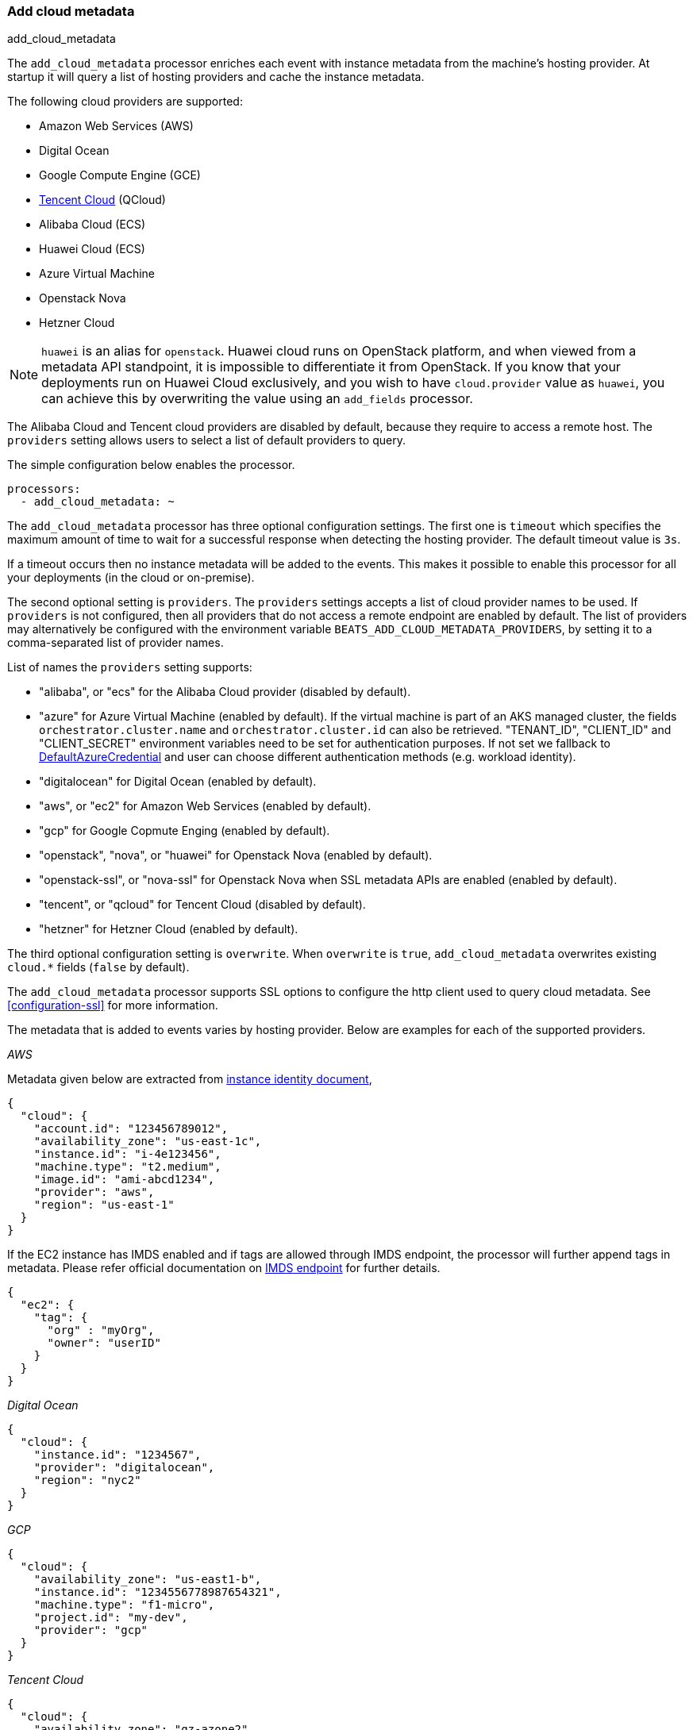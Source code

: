 [[add-cloud-metadata]]
=== Add cloud metadata

++++
<titleabbrev>add_cloud_metadata</titleabbrev>
++++

The `add_cloud_metadata` processor enriches each event with instance metadata
from the machine's hosting provider. At startup it will query a list of hosting
providers and cache the instance metadata.

The following cloud providers are supported:

- Amazon Web Services (AWS)
- Digital Ocean
- Google Compute Engine (GCE)
- https://www.qcloud.com/?lang=en[Tencent Cloud] (QCloud)
- Alibaba Cloud (ECS)
- Huawei Cloud (ECS)
- Azure Virtual Machine
- Openstack Nova
- Hetzner Cloud

NOTE: `huawei` is an alias for `openstack`. Huawei cloud runs on OpenStack platform, and when
viewed from a metadata API standpoint, it is impossible to differentiate it from OpenStack. If you know that your
deployments run on Huawei Cloud exclusively, and you wish to have `cloud.provider` value as `huawei`, you can achieve
this by overwriting the value using an `add_fields` processor.

The Alibaba Cloud and Tencent cloud providers are disabled by default, because
they require to access a remote host. The `providers` setting allows users to
select a list of default providers to query.

The simple configuration below enables the processor.

[source,yaml]
-------------------------------------------------------------------------------
processors:
  - add_cloud_metadata: ~
-------------------------------------------------------------------------------

The `add_cloud_metadata` processor has three optional configuration settings.
The first one is `timeout` which specifies the maximum amount of time to wait
for a successful response when detecting the hosting provider. The default
timeout value is `3s`.

If a timeout occurs then no instance metadata will be added to the events. This
makes it possible to enable this processor for all your deployments (in the
cloud or on-premise).

The second optional setting is `providers`. The `providers` settings accepts a
list of cloud provider names to be used. If `providers` is not configured, then
all providers that do not access a remote endpoint are enabled by default.
The list of providers may alternatively be configured with the environment
variable `BEATS_ADD_CLOUD_METADATA_PROVIDERS`, by setting it to a comma-separated
list of provider names.

List of names the `providers` setting supports:

- "alibaba", or "ecs" for the Alibaba Cloud provider (disabled by default).
- "azure" for Azure Virtual Machine (enabled by default).
   If the virtual machine is part of an AKS managed cluster, the fields
   `orchestrator.cluster.name` and `orchestrator.cluster.id` can also be
   retrieved. "TENANT_ID", "CLIENT_ID" and "CLIENT_SECRET" environment
   variables need to be set for authentication purposes. If not set we
   fallback to https://learn.microsoft.com/en-us/azure/developer/go/azure-sdk-authentication?tabs=bash#2-authenticate-with-azure[DefaultAzureCredential] and user can choose different authentication methods (e.g. workload identity).
- "digitalocean" for Digital Ocean (enabled by default).
- "aws", or "ec2" for Amazon Web Services (enabled by default).
- "gcp" for Google Copmute Enging (enabled by default).
- "openstack", "nova", or "huawei" for Openstack Nova (enabled by default).
- "openstack-ssl", or "nova-ssl" for Openstack Nova when SSL metadata APIs are enabled (enabled by default).
- "tencent", or "qcloud" for Tencent Cloud (disabled by default).
- "hetzner" for Hetzner Cloud (enabled by default).

The third optional configuration setting is `overwrite`. When `overwrite` is
`true`, `add_cloud_metadata` overwrites existing `cloud.*` fields (`false` by
default).

The `add_cloud_metadata` processor supports SSL options to configure the http
client used to query cloud metadata. See <<configuration-ssl>> for more information.

The metadata that is added to events varies by hosting provider. Below are
examples for each of the supported providers.

_AWS_

Metadata given below are extracted from https://docs.aws.amazon.com/AWSEC2/latest/UserGuide/instance-identity-documents.html[instance identity document],

[source,json]
-------------------------------------------------------------------------------
{
  "cloud": {
    "account.id": "123456789012",
    "availability_zone": "us-east-1c",
    "instance.id": "i-4e123456",
    "machine.type": "t2.medium",
    "image.id": "ami-abcd1234",
    "provider": "aws",
    "region": "us-east-1"
  }
}
-------------------------------------------------------------------------------

If the EC2 instance has IMDS enabled and if tags are allowed through IMDS endpoint, the processor will further append tags in metadata.
Please refer official documentation on https://docs.aws.amazon.com/AWSEC2/latest/UserGuide/ec2-instance-metadata.html[IMDS endpoint] for further details.

[source,json]
-------------------------------------------------------------------------------
{
  "ec2": {
    "tag": {
      "org" : "myOrg",
      "owner": "userID"
    }
  }
}
-------------------------------------------------------------------------------


_Digital Ocean_

[source,json]
-------------------------------------------------------------------------------
{
  "cloud": {
    "instance.id": "1234567",
    "provider": "digitalocean",
    "region": "nyc2"
  }
}
-------------------------------------------------------------------------------

_GCP_

[source,json]
-------------------------------------------------------------------------------
{
  "cloud": {
    "availability_zone": "us-east1-b",
    "instance.id": "1234556778987654321",
    "machine.type": "f1-micro",
    "project.id": "my-dev",
    "provider": "gcp"
  }
}
-------------------------------------------------------------------------------

_Tencent Cloud_

[source,json]
-------------------------------------------------------------------------------
{
  "cloud": {
    "availability_zone": "gz-azone2",
    "instance.id": "ins-qcloudv5",
    "provider": "qcloud",
    "region": "china-south-gz"
  }
}
-------------------------------------------------------------------------------

_Alibaba Cloud_

This metadata is only available when VPC is selected as the network type of the
ECS instance.

[source,json]
-------------------------------------------------------------------------------
{
  "cloud": {
    "availability_zone": "cn-shenzhen",
    "instance.id": "i-wz9g2hqiikg0aliyun2b",
    "provider": "ecs",
    "region": "cn-shenzhen-a"
  }
}
-------------------------------------------------------------------------------

_Azure Virtual Machine_

[source,json]
-------------------------------------------------------------------------------
{
  "cloud": {
    "provider": "azure",
    "instance.id": "04ab04c3-63de-4709-a9f9-9ab8c0411d5e",
    "instance.name": "test-az-vm",
    "machine.type": "Standard_D3_v2",
    "region": "eastus2"
  }
}
-------------------------------------------------------------------------------

_Openstack Nova_

[source,json]
-------------------------------------------------------------------------------
{
  "cloud": {
    "instance.name": "test-998d932195.mycloud.tld",
    "instance.id": "i-00011a84",
    "availability_zone": "xxxx-az-c",
    "provider": "openstack",
    "machine.type": "m2.large"
  }
}
-------------------------------------------------------------------------------

_Hetzner Cloud_

[source,json]
-------------------------------------------------------------------------------
{
  "cloud": {
    "availability_zone": "hel1-dc2",
    "instance.name": "my-hetzner-instance",
    "instance.id": "111111",
    "provider": "hetzner",
    "region": "eu-central"
  }
}
-------------------------------------------------------------------------------
